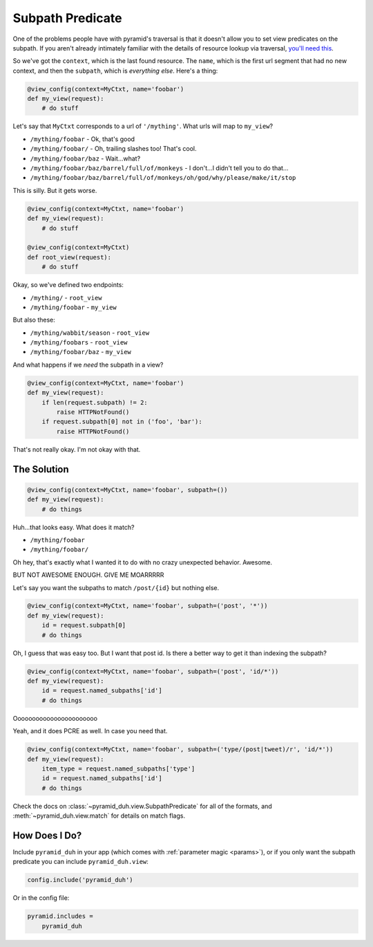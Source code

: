 .. _subpath:

Subpath Predicate
=================
One of the problems people have with pyramid's traversal is that it doesn't
allow you to set view predicates on the subpath. If you aren't already
intimately familiar with the details of resource lookup via traversal, `you'll
need this <https://pyramid.readthedocs.org/en/latest/narr/traversal.html>`_.

So we've got the ``context``, which is the last found resource. The ``name``,
which is the first url segment that had no new context, and then the
``subpath``, which is *everything else*. Here's a thing:

.. code-block:: python

    @view_config(context=MyCtxt, name='foobar')
    def my_view(request):
        # do stuff

Let's say that ``MyCtxt`` corresponds to a url of ``'/mything'``. What urls
will map to ``my_view``?

* ``/mything/foobar`` - Ok, that's good
* ``/mything/foobar/`` - Oh, trailing slashes too! That's cool.
* ``/mything/foobar/baz`` - Wait...what?
* ``/mything/foobar/baz/barrel/full/of/monkeys`` - I don't...I didn't tell you to do that...
* ``/mything/foobar/baz/barrel/full/of/monkeys/oh/god/why/please/make/it/stop``

This is silly. But it gets worse.

.. code-block:: python

    @view_config(context=MyCtxt, name='foobar')
    def my_view(request):
        # do stuff

    @view_config(context=MyCtxt)
    def root_view(request):
        # do stuff

Okay, so we've defined two endpoints:

* ``/mything/`` - ``root_view``
* ``/mything/foobar`` - ``my_view``

But also these:

* ``/mything/wabbit/season`` - ``root_view``
* ``/mything/foobars`` - ``root_view``
* ``/mything/foobar/baz`` - ``my_view``

And what happens if we *need* the subpath in a view?

.. code-block:: python

    @view_config(context=MyCtxt, name='foobar')
    def my_view(request):
        if len(request.subpath) != 2:
            raise HTTPNotFound()
        if request.subpath[0] not in ('foo', 'bar'):
            raise HTTPNotFound()

That's not really okay. I'm not okay with that.

The Solution
------------
.. code-block:: python

    @view_config(context=MyCtxt, name='foobar', subpath=())
    def my_view(request):
        # do things

Huh...that looks easy. What does it match?

* ``/mything/foobar``
* ``/mything/foobar/``

Oh hey, that's exactly what I wanted it to do with no crazy unexpected
behavior. Awesome.

BUT NOT AWESOME ENOUGH. GIVE ME MOARRRRR

Let's say you want the subpaths to match ``/post/{id}`` but nothing else.

.. code-block:: python

    @view_config(context=MyCtxt, name='foobar', subpath=('post', '*'))
    def my_view(request):
        id = request.subpath[0]
        # do things

Oh, I guess that was easy too. But I want that post id. Is there a better way
to get it than indexing the subpath?

.. code-block:: python

    @view_config(context=MyCtxt, name='foobar', subpath=('post', 'id/*'))
    def my_view(request):
        id = request.named_subpaths['id']
        # do things

Ooooooooooooooooooooooo

Yeah, and it does PCRE as well. In case you need that.

.. code-block:: python

    @view_config(context=MyCtxt, name='foobar', subpath=('type/(post|tweet)/r', 'id/*'))
    def my_view(request):
        item_type = request.named_subpaths['type']
        id = request.named_subpaths['id']
        # do things

Check the docs on :class:`~pyramid_duh.view.SubpathPredicate` for all of the
formats, and :meth:`~pyramid_duh.view.match` for details on match flags.

How Does I Do?
--------------
Include ``pyramid_duh`` in your app (which comes with :ref:`parameter magic
<params>`), or if you only want the subpath predicate you can include
``pyramid_duh.view``:

.. code-block:: python

    config.include('pyramid_duh')

Or in the config file:

.. code-block:: ini

    pyramid.includes =
        pyramid_duh
